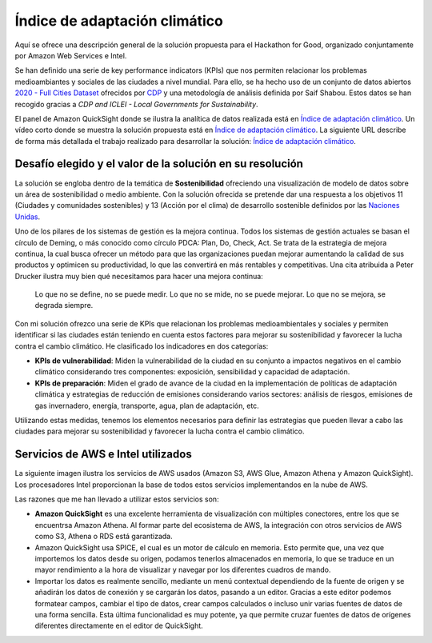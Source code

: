 Índice de adaptación climático
******************************

Aquí se ofrece una descripción general de la solución propuesta para el Hackathon for Good, organizado conjuntamente por Amazon Web Services e Intel. 

Se han definido una serie de key performance indicators (KPIs) que nos permiten relacionar los problemas medioambiantes y sociales de las ciudades a nivel mundial. Para ello, se ha hecho uso de un conjunto de datos abiertos `2020 - Full Cities Dataset <https://data.cdp.net/Governance/2020-Full-Cities-Dataset/eja6-zden>`_ ofrecidos por `CDP <https://www.cdp.net/es>`_ y una metodología de análisis definida por Saif Shabou. Estos datos se han recogido gracias a *CDP and ICLEI - Local Governments for Sustainability*.

El panel de Amazon QuickSight donde se ilustra la analítica de datos realizada está en `Índice de adaptación climático <https://us-east-1.quicksight.aws.amazon.com/sn/accounts/503201639695/dashboards/d535cd35-f143-4df9-b854-b626f904527f?directory_alias=jaacubero>`_. Un vídeo corto donde se muestra la solución propuesta está en `Índice de adaptación climático <https://us-east-1.quicksight.aws.amazon.com/sn/accounts/503201639695/dashboards/d535cd35-f143-4df9-b854-b626f904527f?directory_alias=jaacubero>`_. La siguiente URL describe de forma más detallada el trabajo realizado para desarrollar la solución: `Índice de adaptación climático <https://indice-adaptacion-climatico.readthedocs.io/en/latest/>`_.

Desafío elegido y el valor de la solución en su resolución
==========================================================

La solución se engloba dentro de la temática de **Sostenibilidad** ofreciendo una visualización de modelo de datos sobre un área de sostenibilidad o medio ambiente. Con la solución ofrecida se pretende dar una respuesta a los objetivos 11 (Ciudades y comunidades sostenibles) y 13 (Acción por el clima) de desarrollo sostenible definidos por las `Naciones Unidas <https://www.un.org/sustainabledevelopment/es/objetivos-de-desarrollo-sostenible/>`_.

.. image:: /images/ods.png
   :width: 800 px
   :align: center

Uno de los pilares de los sistemas de gestión es la mejora continua. Todos los sistemas de gestión actuales se basan el círculo de Deming, o más conocido como círculo PDCA: Plan, Do, Check, Act. Se trata de la estrategia de mejora continua, la cual busca ofrecer un método para que las organizaciones puedan mejorar aumentando la calidad de sus productos y optimicen su productividad, lo que las convertirá en más rentables y competitivas. Una cita atribuida a Peter Drucker ilustra muy bien qué necesitamos para hacer una mejora continua:

	Lo que no se define, no se puede medir. Lo que no se mide, no se puede mejorar. Lo que no se mejora, se degrada siempre.

Con mi solución ofrezco una serie de KPIs que relacionan los problemas medioambientales y sociales y permiten identificar si las ciudades están teniendo en cuenta estos factores para mejorar su sostenibilidad y favorecer la lucha contra el cambio climático. He clasificado los indicadores en dos categorías:

* **KPIs de vulnerabilidad**: Miden la vulnerabilidad de la ciudad en su conjunto a impactos negativos en el cambio climático considerando tres componentes: exposición, sensibilidad y capacidad de adaptación.

* **KPIs de preparación**: Miden el grado de avance de la ciudad en la implementación de políticas de adaptación climática y estrategias de reducción de emisiones considerando varios sectores: análisis de riesgos, emisiones de gas invernadero, energía, transporte, agua, plan de adaptación, etc.

Utilizando estas medidas, tenemos los elementos necesarios para definir las estrategias que pueden llevar a cabo las ciudades para mejorar su sostenibilidad y favorecer la lucha contra el cambio climático.

Servicios de AWS e Intel utilizados
===================================

La siguiente imagen ilustra los servicios de AWS usados (Amazon S3, AWS Glue, Amazon Athena y Amazon QuickSight). Los procesadores Intel proporcionan la base de todos estos servicios implementandos en la nube de AWS. 

.. image:: /images/AWS.png
   :width: 800 px
   :align: center

Las razones que me han llevado a utilizar estos servicios son:

* **Amazon QuickSight** es una excelente herramienta de visualización con múltiples conectores, entre los que se encuentrsa Amazon Athena. Al formar parte del ecosistema de AWS, la integración con otros servicios de AWS como S3, Athena o RDS está garantizada. 

* Amazon QuickSight usa SPICE, el cual es un motor de cálculo en memoria. Esto permite que, una vez que importemos los datos desde su origen, podamos tenerlos almacenados en memoria, lo que se traduce en un mayor rendimiento a la hora de visualizar y navegar por los diferentes cuadros de mando. 

* Importar los datos es realmente sencillo, mediante un menú contextual dependiendo de la fuente de origen y se añadirán los datos de conexión y se cargarán los datos, pasando a un editor. Gracias a este editor podemos formatear campos, cambiar el tipo de datos, crear campos calculados o incluso unir varias fuentes de datos de una forma sencilla. Esta última funcionalidad es muy potente, ya que permite cruzar fuentes de datos de orígenes diferentes directamente en el editor de QuickSight.